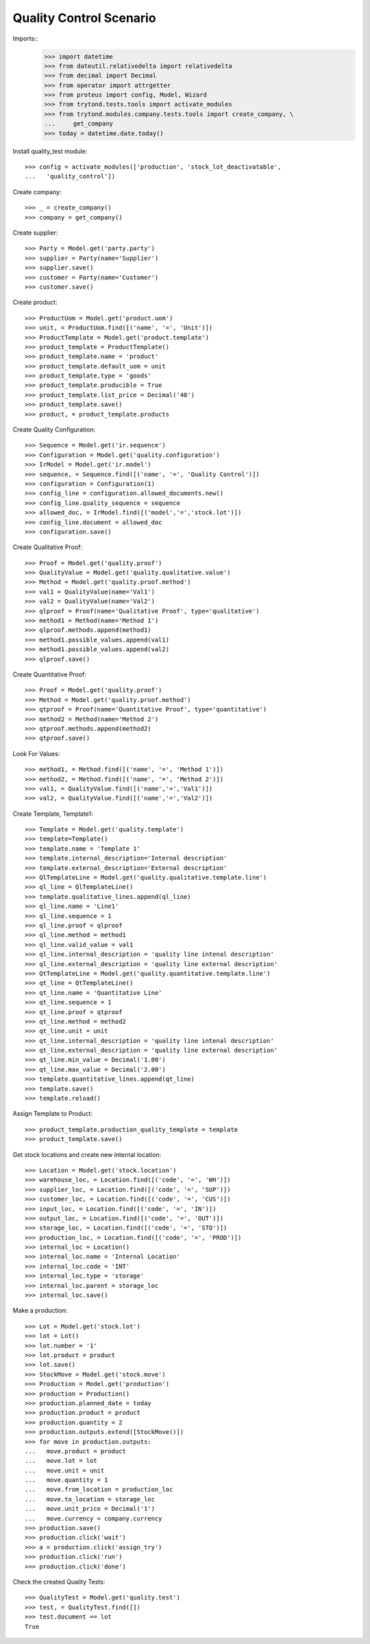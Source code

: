 ========================
Quality Control Scenario
========================

Imports::
    >>> import datetime
    >>> from dateutil.relativedelta import relativedelta
    >>> from decimal import Decimal
    >>> from operator import attrgetter
    >>> from proteus import config, Model, Wizard
    >>> from trytond.tests.tools import activate_modules
    >>> from trytond.modules.company.tests.tools import create_company, \
    ...     get_company
    >>> today = datetime.date.today()

Install quality_test module::

    >>> config = activate_modules(['production', 'stock_lot_deactivatable',
    ...   'quality_control'])

Create company::

    >>> _ = create_company()
    >>> company = get_company()


Create supplier::

    >>> Party = Model.get('party.party')
    >>> supplier = Party(name='Supplier')
    >>> supplier.save()
    >>> customer = Party(name='Customer')
    >>> customer.save()


Create product::

    >>> ProductUom = Model.get('product.uom')
    >>> unit, = ProductUom.find([('name', '=', 'Unit')])
    >>> ProductTemplate = Model.get('product.template')
    >>> product_template = ProductTemplate()
    >>> product_template.name = 'product'
    >>> product_template.default_uom = unit
    >>> product_template.type = 'goods'
    >>> product_template.producible = True
    >>> product_template.list_price = Decimal('40')
    >>> product_template.save()
    >>> product, = product_template.products

Create Quality Configuration::

    >>> Sequence = Model.get('ir.sequence')
    >>> Configuration = Model.get('quality.configuration')
    >>> IrModel = Model.get('ir.model')
    >>> sequence, = Sequence.find([('name', '=', 'Quality Control')])
    >>> configuration = Configuration(1)
    >>> config_line = configuration.allowed_documents.new()
    >>> config_line.quality_sequence = sequence
    >>> allowed_doc, = IrModel.find([('model','=','stock.lot')])
    >>> config_line.document = allowed_doc
    >>> configuration.save()

Create Qualitative Proof::

    >>> Proof = Model.get('quality.proof')
    >>> QualityValue = Model.get('quality.qualitative.value')
    >>> Method = Model.get('quality.proof.method')
    >>> val1 = QualityValue(name='Val1')
    >>> val2 = QualityValue(name='Val2')
    >>> qlproof = Proof(name='Qualitative Proof', type='qualitative')
    >>> method1 = Method(name='Method 1')
    >>> qlproof.methods.append(method1)
    >>> method1.possible_values.append(val1)
    >>> method1.possible_values.append(val2)
    >>> qlproof.save()

Create Quantitative Proof::

    >>> Proof = Model.get('quality.proof')
    >>> Method = Model.get('quality.proof.method')
    >>> qtproof = Proof(name='Quantitative Proof', type='quantitative')
    >>> method2 = Method(name='Method 2')
    >>> qtproof.methods.append(method2)
    >>> qtproof.save()

Look For Values::

    >>> method1, = Method.find([('name', '=', 'Method 1')])
    >>> method2, = Method.find([('name', '=', 'Method 2')])
    >>> val1, = QualityValue.find([('name','=','Val1')])
    >>> val2, = QualityValue.find([('name','=','Val2')])

Create Template, Template1::

    >>> Template = Model.get('quality.template')
    >>> template=Template()
    >>> template.name = 'Template 1'
    >>> template.internal_description='Internal description'
    >>> template.external_description='External description'
    >>> QlTemplateLine = Model.get('quality.qualitative.template.line')
    >>> ql_line = QlTemplateLine()
    >>> template.qualitative_lines.append(ql_line)
    >>> ql_line.name = 'Line1'
    >>> ql_line.sequence = 1
    >>> ql_line.proof = qlproof
    >>> ql_line.method = method1
    >>> ql_line.valid_value = val1
    >>> ql_line.internal_description = 'quality line intenal description'
    >>> ql_line.external_description = 'quality line external description'
    >>> QtTemplateLine = Model.get('quality.quantitative.template.line')
    >>> qt_line = QtTemplateLine()
    >>> qt_line.name = 'Quantitative Line'
    >>> qt_line.sequence = 1
    >>> qt_line.proof = qtproof
    >>> qt_line.method = method2
    >>> qt_line.unit = unit
    >>> qt_line.internal_description = 'quality line intenal description'
    >>> qt_line.external_description = 'quality line external description'
    >>> qt_line.min_value = Decimal('1.00')
    >>> qt_line.max_value = Decimal('2.00')
    >>> template.quantitative_lines.append(qt_line)
    >>> template.save()
    >>> template.reload()

Assign Template to Product::

    >>> product_template.production_quality_template = template
    >>> product_template.save()


Get stock locations and create new internal location::

    >>> Location = Model.get('stock.location')
    >>> warehouse_loc, = Location.find([('code', '=', 'WH')])
    >>> supplier_loc, = Location.find([('code', '=', 'SUP')])
    >>> customer_loc, = Location.find([('code', '=', 'CUS')])
    >>> input_loc, = Location.find([('code', '=', 'IN')])
    >>> output_loc, = Location.find([('code', '=', 'OUT')])
    >>> storage_loc, = Location.find([('code', '=', 'STO')])
    >>> production_loc, = Location.find([('code', '=', 'PROD')])
    >>> internal_loc = Location()
    >>> internal_loc.name = 'Internal Location'
    >>> internal_loc.code = 'INT'
    >>> internal_loc.type = 'storage'
    >>> internal_loc.parent = storage_loc
    >>> internal_loc.save()


Make a production::

    >>> Lot = Model.get('stock.lot')
    >>> lot = Lot()
    >>> lot.number = '1'
    >>> lot.product = product
    >>> lot.save()
    >>> StockMove = Model.get('stock.move')
    >>> Production = Model.get('production')
    >>> production = Production()
    >>> production.planned_date = today
    >>> production.product = product
    >>> production.quantity = 2
    >>> production.outputs.extend([StockMove()])
    >>> for move in production.outputs:
    ...   move.product = product
    ...   move.lot = lot
    ...   move.unit = unit
    ...   move.quantity = 1
    ...   move.from_location = production_loc
    ...   move.to_location = storage_loc
    ...   move.unit_price = Decimal('1')
    ...   move.currency = company.currency
    >>> production.save()
    >>> production.click('wait')
    >>> a = production.click('assign_try')
    >>> production.click('run')
    >>> production.click('done')

Check the created Quality Tests::

    >>> QualityTest = Model.get('quality.test')
    >>> test, = QualityTest.find([])
    >>> test.document == lot
    True
